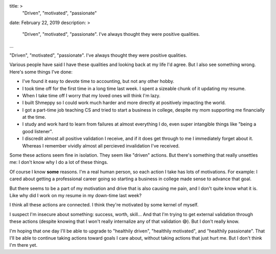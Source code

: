 title: >
    "Driven", "motivated", "passionate"
date: February 22, 2019
description: >
    "Driven", "motivated", "passionate". I've always thought they were positive qualities.
...

"Driven", "motivated", "passionate". I've always thought they were positive qualities.

Various people have said I have these qualities and looking back at my life I'd agree. But I also see something wrong. Here's some things I've done:

* I've found it easy to devote time to accounting, but not any other hobby.
* I took time off for the first time in a long time last week. I spent a sizeable chunk of it updating my resume.
* When I take time off I worry that my loved ones will think I'm lazy.
* I built Shmeppy so I could work much harder and more directly at positively impacting the world.
* I got a part-time job teaching CS and tried to start a business in college, despite my mom supporting me financially at the time.
* I study and work hard to learn from failures at almost everything I do, even super intangible things like "being a good listener".
* I discredit almost all positive validation I receive, and if it does get through to me I immediately forget about it. Whereas I remember vividly almost all percieved invalidation I've received.

Some these actions seem fine in isolation. They seem like "driven" actions. But there's something that really unsettles me: I don't know why I do a lot of these things.

Of course I know **some** reasons. I'm a real human person, so each action I take has lots of motivations. For example: I cared about getting a professional career going so starting a business in college made sense to advance that goal.

But there seems to be a part of my motivation and drive that is also causing me pain, and I don't quite know what it is. Like why did I work on my resume in my down-time last week?

I think all these actions are connected. I think they're motivated by some kernel of myself.

I suspect I'm insecure about something: success, worth, skill… And that I'm trying to get external validation through these actions (despite knowing that I won't really internalize any of that validation 😅). But I don't really know.

I'm hoping that one day I'll be able to upgrade to "healthily driven", "healthily motivated", and "healthily passionate". That I'll be able to continue taking actions toward goals I care about, without taking actions that just hurt me. But I don't think I'm there yet.
